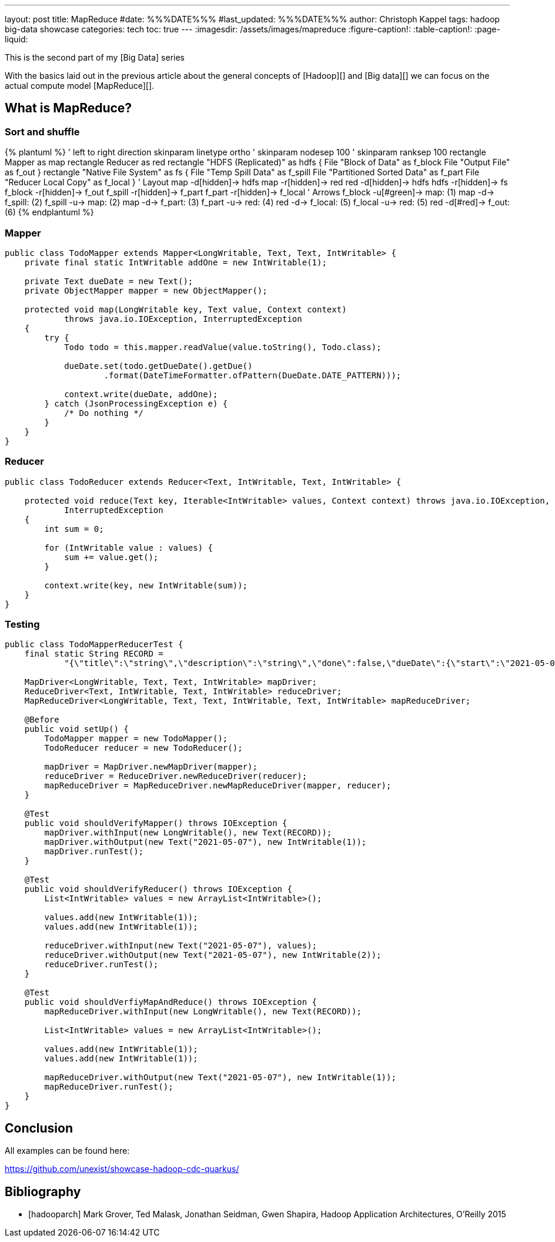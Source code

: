 ---
layout: post
title: MapReduce
#date: %%%DATE%%%
#last_updated: %%%DATE%%%
author: Christoph Kappel
tags: hadoop big-data showcase
categories: tech
toc: true
---
ifdef::asciidoctorconfigdir[]
:imagesdir: {asciidoctorconfigdir}/../assets/images/mapreduce
endif::[]
ifndef::asciidoctorconfigdir[]
:imagesdir: /assets/images/mapreduce
endif::[]
:figure-caption!:
:table-caption!:
:page-liquid:

This is the second part of my [Big Data] series


With the basics laid out in the previous article about the general concepts of [Hadoop][]
and [Big data][] we can focus on the actual compute model [MapReduce][].

== What is MapReduce?

=== Sort and shuffle

++++
{% plantuml %}
' left to right direction
skinparam linetype ortho
' skinparam nodesep 100
' skinparam ranksep 100

rectangle Mapper as map
rectangle Reducer as red

rectangle "HDFS (Replicated)" as hdfs {
  File "Block of Data" as f_block
  File "Output File" as f_out
}

rectangle "Native File System" as fs {
  File "Temp Spill Data" as f_spill
  File "Partitioned Sorted Data" as f_part
  File "Reducer Local Copy" as f_local
}

' Layout

map -d[hidden]-> hdfs
map -r[hidden]-> red
red -d[hidden]-> hdfs
hdfs -r[hidden]-> fs

f_block -r[hidden]-> f_out
f_spill -r[hidden]-> f_part
f_part -r[hidden]-> f_local

' Arrows

f_block -u[#green]-> map: (1)
map -d-> f_spill: (2)
f_spill -u-> map: (2)
map -d-> f_part: (3)

f_part -u-> red: (4)
red -d-> f_local: (5)
f_local -u-> red: (5)
red -d[#red]-> f_out: (6)
{% endplantuml %}
++++

=== Mapper

[source,java]
----
public class TodoMapper extends Mapper<LongWritable, Text, Text, IntWritable> {
    private final static IntWritable addOne = new IntWritable(1);

    private Text dueDate = new Text();
    private ObjectMapper mapper = new ObjectMapper();

    protected void map(LongWritable key, Text value, Context context)
            throws java.io.IOException, InterruptedException
    {
        try {
            Todo todo = this.mapper.readValue(value.toString(), Todo.class);

            dueDate.set(todo.getDueDate().getDue()
                    .format(DateTimeFormatter.ofPattern(DueDate.DATE_PATTERN)));

            context.write(dueDate, addOne);
        } catch (JsonProcessingException e) {
            /* Do nothing */
        }
    }
}
----

=== Reducer

[source,java]
----
public class TodoReducer extends Reducer<Text, IntWritable, Text, IntWritable> {

    protected void reduce(Text key, Iterable<IntWritable> values, Context context) throws java.io.IOException,
            InterruptedException
    {
        int sum = 0;

        for (IntWritable value : values) {
            sum += value.get();
        }

        context.write(key, new IntWritable(sum));
    }
}
----

=== Testing

[source,java]
----
public class TodoMapperReducerTest {
    final static String RECORD =
            "{\"title\":\"string\",\"description\":\"string\",\"done\":false,\"dueDate\":{\"start\":\"2021-05-07\",\"due\":\"2021-05-07\"},\"id\":0}";

    MapDriver<LongWritable, Text, Text, IntWritable> mapDriver;
    ReduceDriver<Text, IntWritable, Text, IntWritable> reduceDriver;
    MapReduceDriver<LongWritable, Text, Text, IntWritable, Text, IntWritable> mapReduceDriver;

    @Before
    public void setUp() {
        TodoMapper mapper = new TodoMapper();
        TodoReducer reducer = new TodoReducer();

        mapDriver = MapDriver.newMapDriver(mapper);
        reduceDriver = ReduceDriver.newReduceDriver(reducer);
        mapReduceDriver = MapReduceDriver.newMapReduceDriver(mapper, reducer);
    }

    @Test
    public void shouldVerifyMapper() throws IOException {
        mapDriver.withInput(new LongWritable(), new Text(RECORD));
        mapDriver.withOutput(new Text("2021-05-07"), new IntWritable(1));
        mapDriver.runTest();
    }

    @Test
    public void shouldVerifyReducer() throws IOException {
        List<IntWritable> values = new ArrayList<IntWritable>();

        values.add(new IntWritable(1));
        values.add(new IntWritable(1));

        reduceDriver.withInput(new Text("2021-05-07"), values);
        reduceDriver.withOutput(new Text("2021-05-07"), new IntWritable(2));
        reduceDriver.runTest();
    }

    @Test
    public void shouldVerfiyMapAndReduce() throws IOException {
        mapReduceDriver.withInput(new LongWritable(), new Text(RECORD));

        List<IntWritable> values = new ArrayList<IntWritable>();

        values.add(new IntWritable(1));
        values.add(new IntWritable(1));

        mapReduceDriver.withOutput(new Text("2021-05-07"), new IntWritable(1));
        mapReduceDriver.runTest();
    }
}
----

== Conclusion

All examples can be found here:

<https://github.com/unexist/showcase-hadoop-cdc-quarkus/>

[bibliography]
== Bibliography

* [[[hadooparch]]] Mark Grover, Ted Malask, Jonathan Seidman, Gwen Shapira, Hadoop Application Architectures, O'Reilly 2015